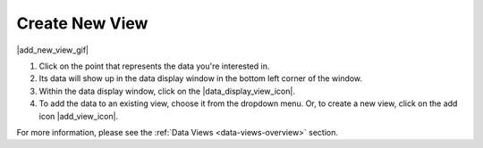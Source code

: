 .. _create-new-view-how-to:

###############
Create New View
###############

|add_new_view_gif|

#. Click on the point that represents the data you're interested in.
#. Its data will show up in the data display window in the bottom left corner of the window.
#. Within the data display window, click on the |data_display_view_icon|.
#. To add the data to an existing view, choose it from the dropdown menu. Or, to create a new view, click on the add icon |add_view_icon|.

For more information, please see the :ref:`Data Views <data-views-overview>` section.

